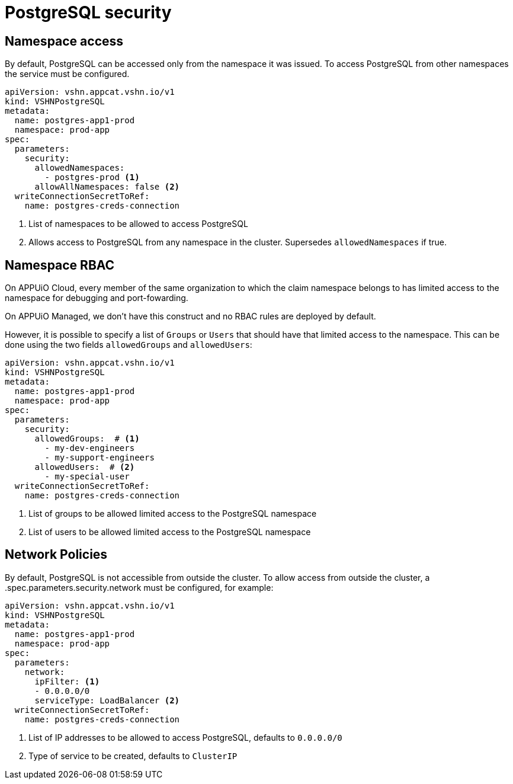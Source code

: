 = PostgreSQL security

== Namespace access

By default, PostgreSQL can be accessed only from the namespace it was issued.
To access PostgreSQL from other namespaces the service must be configured.

[source,yaml]
----
apiVersion: vshn.appcat.vshn.io/v1
kind: VSHNPostgreSQL
metadata:
  name: postgres-app1-prod
  namespace: prod-app
spec:
  parameters:
    security:
      allowedNamespaces:
        - postgres-prod <1>
      allowAllNamespaces: false <2>
  writeConnectionSecretToRef:
    name: postgres-creds-connection
----

<1> List of namespaces to be allowed to access PostgreSQL
<2> Allows access to PostgreSQL from any namespace in the cluster. Supersedes `allowedNamespaces` if true.

== Namespace RBAC

On APPUiO Cloud, every member of the same organization to which the claim namespace belongs to has limited access to the namespace for debugging and port-fowarding.

On APPUiO Managed, we don't have this construct and no RBAC rules are deployed by default.

However, it is possible to specify a list of `Groups` or `Users` that should have that limited access to the namespace.
This can be done using the two fields `allowedGroups` and `allowedUsers`:

[source,yaml]
----
apiVersion: vshn.appcat.vshn.io/v1
kind: VSHNPostgreSQL
metadata:
  name: postgres-app1-prod
  namespace: prod-app
spec:
  parameters:
    security:
      allowedGroups:  # <1>
        - my-dev-engineers
        - my-support-engineers
      allowedUsers:  # <2>
        - my-special-user
  writeConnectionSecretToRef:
    name: postgres-creds-connection
----

<1> List of groups to be allowed limited access to the PostgreSQL namespace
<2> List of users to be allowed limited access to the PostgreSQL namespace


== Network Policies

By default, PostgreSQL is not accessible from outside the cluster.
To allow access from outside the cluster, a .spec.parameters.security.network must be configured, for example:

[source,yaml]
----
apiVersion: vshn.appcat.vshn.io/v1
kind: VSHNPostgreSQL
metadata:
  name: postgres-app1-prod
  namespace: prod-app
spec:
  parameters:
    network:
      ipFilter: <1>
      - 0.0.0.0/0
      serviceType: LoadBalancer <2>
  writeConnectionSecretToRef:
    name: postgres-creds-connection
----

<1> List of IP addresses to be allowed to access PostgreSQL, defaults to `0.0.0.0/0`
<2> Type of service to be created, defaults to `ClusterIP`

